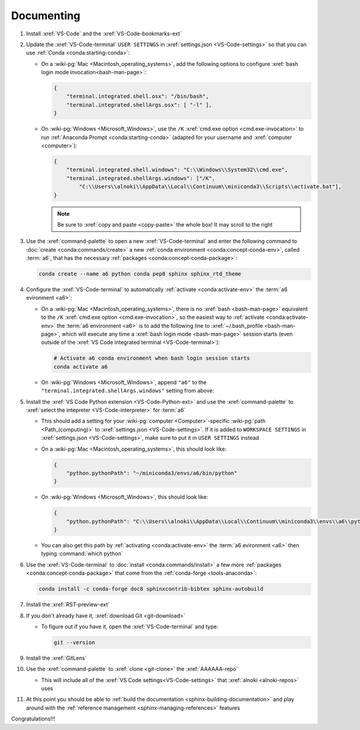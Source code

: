 .. 0.3.0

.. _dev-env-documenting:


###########
Documenting
###########

#. Install :xref:`VS-Code` and the :xref:`VS-Code-bookmarks-ext`
#. Update the :xref:`VS-Code-terminal` ``USER SETTINGS`` in
   :xref:`settings.json <VS-Code-settings>` so that you can use
   :ref:`Conda <conda:starting-conda>`:

   * On a :wiki-pg:`Mac <Macintosh_operating_systems>`, add the following
     options to configure :xref:`bash login mode invocation<bash-man-page>`:

     .. code-block:: json

        {
            "terminal.integrated.shell.osx": "/bin/bash",
            "terminal.integrated.shellArgs.osx": [ "-l" ],
        }

   * On :wiki-pg:`Windows <Microsoft_Windows>`, use the ``/K``
     :xref:`cmd.exe option <cmd.exe-invocation>` to run
     :ref:`Anaconda Prompt <conda:starting-conda>` (adapted for your username
     and :xref:`computer <computer>`):

     .. code-block:: json

        {
            "terminal.integrated.shell.windows": "C:\\Windows\\System32\\cmd.exe",
            "terminal.integrated.shellArgs.windows": ["/K",
                "C:\\Users\\alnoki\\AppData\\Local\\Continuum\\miniconda3\\Scripts\\activate.bat"],
        }

     .. note::

        Be sure to :xref:`copy and paste <copy-paste>` the whole box! It may
        scroll to the right

#. Use the :xref:`command-palette` to open a new :xref:`VS-Code-terminal` and
   enter the following command to
   :doc:`create <conda:commands/create>` a new
   :ref:`conda environment <conda:concept-conda-env>`, called
   :term:`a6`, that has the necessary
   :ref:`packages <conda:concept-conda-package>`:

   .. code-block:: bash

      conda create --name a6 python conda pep8 sphinx sphinx_rtd_theme

#. Configure the :xref:`VS-Code-terminal` to automatically
   :ref:`activate <conda:activate-env>` the :term:`a6 evironment <a6>`:

   * On a :wiki-pg:`Mac <Macintosh_operating_systems>`, there is no
     :xref:`bash <bash-man-page>` equivalent to the ``/K``
     :xref:`cmd.exe option <cmd.exe-invocation>`, so the easiest way to
     :ref:`activate <conda:activate-env>` the :term:`a6 environment <a6>` is to
     add the following line to :xref:`~/.bash_profile <bash-man-page>`, which
     will execute any time a :xref:`bash login mode <bash-man-page>` session
     starts (even outside of the
     :xref:`VS Code integrated terminal <VS-Code-terminal>`):

     .. code-block:: text

        # Activate a6 conda environment when bash login session starts
        conda activate a6

   * On :wiki-pg:`Windows <Microsoft_Windows>`, append ``"a6"`` to the
     ``"terminal.integrated.shellArgs.windows"`` setting from above:

     .. code-block:: json
        :emphasize-lines: 4

        {
            "terminal.integrated.shellArgs.windows": ["/K",
                "C:\\Users\\alnoki\\AppData\\Local\\Continuum\\miniconda3\\Scripts\\activate.bat",
                "a6"],
        }

#. Install the :xref:`VS Code Python extension <VS-Code-Python-ext>` and use
   the :xref:`command-palette` to
   :xref:`select the intepreter <VS-Code-interpreter>` for :term:`a6`

   * This should add a setting for your :wiki-pg:`computer <Computer>`-specific
     :wiki-pg:`path <Path_(computing)>` to
     :xref:`settings.json <VS-Code-settings>`. If it is added to
     ``WORKSPACE SETTINGS`` in :xref:`settings.json <VS-Code-settings>`, make
     sure to put it in ``USER SETTINGS`` instead
   * On a :wiki-pg:`Mac <Macintosh_operating_systems>`, this should look like:

     .. code-block:: json

        {
            "python.pythonPath": "~/miniconda3/envs/a6/bin/python"
        }

   * On :wiki-pg:`Windows <Microsoft_Windows>`, this should look like:

     .. code-block:: json

        {
            "python.pythonPath": "C:\\Users\\alnoki\\AppData\\Local\\Continuum\\miniconda3\\envs\\a6\\python.exe",
        }

   * You can also get this path by
     :ref:`activating <conda:activate-env>` the :term:`a6 evironment <a6>` then
     typing :command:`which python`

#. Use the :xref:`VS-Code-terminal` to
   :doc:`install <conda:commands/install>` a few more
   :ref:`packages <conda:concept-conda-package>` that come from the
   :ref:`conda-forge <tools-anaconda>`:

   .. code-block:: bash

      conda install -c conda-forge doc8 sphinxcontrib-bibtex sphinx-autobuild

#. Install the :xref:`RST-preview-ext`
#. If you don't already have it, :xref:`download Git <git-download>`

   * To figure out if you have it, open the :xref:`VS-Code-terminal` and type:

     .. code-block:: bash

        git --version

#. Install the :xref:`GitLens`
#. Use the :xref:`command-palette` to :xref:`clone <git-clone>` the
   :xref:`AAAAAA-repo`

   * This will include all of the
     :xref:`VS Code settings<VS-Code-settings>` that
     :xref:`alnoki <alnoki-repos>` uses

#. At this point you should be able to
   :ref:`build the documentation <sphinx-building-documentation>` and play
   around with the :ref:`reference management <sphinx-managing-references>`
   features

Congratulations!!!
